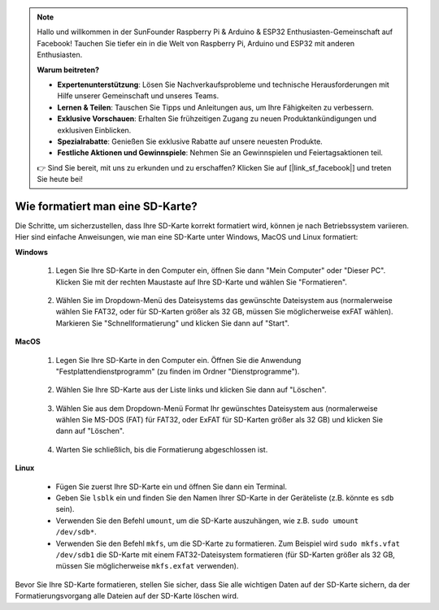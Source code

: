 .. note::

    Hallo und willkommen in der SunFounder Raspberry Pi & Arduino & ESP32 Enthusiasten-Gemeinschaft auf Facebook! Tauchen Sie tiefer ein in die Welt von Raspberry Pi, Arduino und ESP32 mit anderen Enthusiasten.

    **Warum beitreten?**

    - **Expertenunterstützung**: Lösen Sie Nachverkaufsprobleme und technische Herausforderungen mit Hilfe unserer Gemeinschaft und unseres Teams.
    - **Lernen & Teilen**: Tauschen Sie Tipps und Anleitungen aus, um Ihre Fähigkeiten zu verbessern.
    - **Exklusive Vorschauen**: Erhalten Sie frühzeitigen Zugang zu neuen Produktankündigungen und exklusiven Einblicken.
    - **Spezialrabatte**: Genießen Sie exklusive Rabatte auf unsere neuesten Produkte.
    - **Festliche Aktionen und Gewinnspiele**: Nehmen Sie an Gewinnspielen und Feiertagsaktionen teil.

    👉 Sind Sie bereit, mit uns zu erkunden und zu erschaffen? Klicken Sie auf [|link_sf_facebook|] und treten Sie heute bei!

.. _format_sd_card:

Wie formatiert man eine SD-Karte?
====================================

Die Schritte, um sicherzustellen, dass Ihre SD-Karte korrekt formatiert wird, können je nach Betriebssystem variieren. Hier sind einfache Anweisungen, wie man eine SD-Karte unter Windows, MacOS und Linux formatiert:

**Windows**

   #. Legen Sie Ihre SD-Karte in den Computer ein, öffnen Sie dann "Mein Computer" oder "Dieser PC". Klicken Sie mit der rechten Maustaste auf Ihre SD-Karte und wählen Sie "Formatieren".

        .. image:: img/sd_format_win1.png

   #. Wählen Sie im Dropdown-Menü des Dateisystems das gewünschte Dateisystem aus (normalerweise wählen Sie FAT32, oder für SD-Karten größer als 32 GB, müssen Sie möglicherweise exFAT wählen). Markieren Sie "Schnellformatierung" und klicken Sie dann auf "Start".

        .. image:: img/sd_format_win2.png

**MacOS**
   
   #. Legen Sie Ihre SD-Karte in den Computer ein. Öffnen Sie die Anwendung "Festplattendienstprogramm" (zu finden im Ordner "Dienstprogramme").

        .. image:: img/sd_format_mac1.png
    
   #. Wählen Sie Ihre SD-Karte aus der Liste links und klicken Sie dann auf "Löschen".

        .. image:: img/sd_format_mac2.png

   #. Wählen Sie aus dem Dropdown-Menü Format Ihr gewünschtes Dateisystem aus (normalerweise wählen Sie MS-DOS (FAT) für FAT32, oder ExFAT für SD-Karten größer als 32 GB) und klicken Sie dann auf "Löschen".

        .. image:: img/sd_format_mac3.png

   #. Warten Sie schließlich, bis die Formatierung abgeschlossen ist.

        .. image:: img/sd_format_mac3.png

**Linux**

   * Fügen Sie zuerst Ihre SD-Karte ein und öffnen Sie dann ein Terminal.
   * Geben Sie ``lsblk`` ein und finden Sie den Namen Ihrer SD-Karte in der Geräteliste (z.B. könnte es ``sdb`` sein).
   * Verwenden Sie den Befehl ``umount``, um die SD-Karte auszuhängen, wie z.B. ``sudo umount /dev/sdb*``.
   * Verwenden Sie den Befehl ``mkfs``, um die SD-Karte zu formatieren. Zum Beispiel wird ``sudo mkfs.vfat /dev/sdb1`` die SD-Karte mit einem FAT32-Dateisystem formatieren (für SD-Karten größer als 32 GB, müssen Sie möglicherweise ``mkfs.exfat`` verwenden).

Bevor Sie Ihre SD-Karte formatieren, stellen Sie sicher, dass Sie alle wichtigen Daten auf der SD-Karte sichern, da der Formatierungsvorgang alle Dateien auf der SD-Karte löschen wird.
